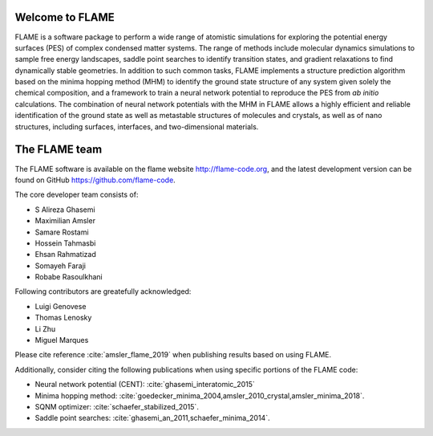 


Welcome to FLAME
========================




FLAME is a software package to perform a wide range of atomistic simulations
for exploring the potential energy surfaces (PES) of complex condensed matter systems.
The range of methods include molecular dynamics simulations to sample free energy landscapes, 
saddle point searches to identify transition states, and gradient relaxations
to find dynamically stable geometries.
In addition to such common tasks, FLAME implements a structure prediction algorithm
based on the minima hopping method (MHM) to identify the ground state
structure of any system given solely the chemical composition, and a
framework to train a neural network potential to
reproduce the PES from *ab initio* calculations.
The combination of neural network potentials
with the MHM in FLAME allows a highly
efficient and reliable identification of the ground state
as well as metastable structures  of molecules and crystals, 
as well as of nano structures, including surfaces, interfaces, 
and two-dimensional materials.


The FLAME team
===============

The FLAME software is available on the flame website http://flame-code.org, and the
latest development version can be found on GitHub https://github.com/flame-code.


The core developer team consists of:

*       S Alireza Ghasemi
*       Maximilian Amsler
*       Samare Rostami
*       Hossein Tahmasbi
*       Ehsan Rahmatizad
*       Somayeh Faraji
*       Robabe Rasoulkhani

Following contributors are greatefully acknowledged:

* Luigi Genovese
* Thomas Lenosky
* Li Zhu
* Miguel Marques


Please cite reference :cite:`amsler_flame_2019` when publishing results based on using FLAME.


Additionally, consider citing the following publications when using
specific portions of the FLAME code:

* Neural network potential (CENT): :cite:`ghasemi_interatomic_2015`
* Minima hopping method: :cite:`goedecker_minima_2004,amsler_2010_crystal,amsler_minima_2018`.
* SQNM optimizer: :cite:`schaefer_stabilized_2015`.
* Saddle point searches: :cite:`ghasemi_an_2011,schaefer_minima_2014`.

